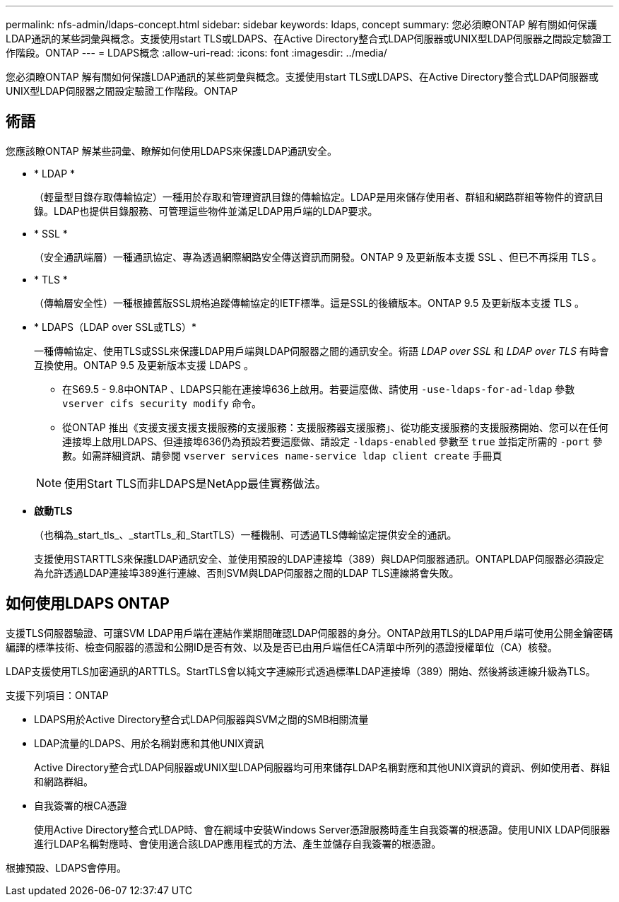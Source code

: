 ---
permalink: nfs-admin/ldaps-concept.html 
sidebar: sidebar 
keywords: ldaps, concept 
summary: 您必須瞭ONTAP 解有關如何保護LDAP通訊的某些詞彙與概念。支援使用start TLS或LDAPS、在Active Directory整合式LDAP伺服器或UNIX型LDAP伺服器之間設定驗證工作階段。ONTAP 
---
= LDAPS概念
:allow-uri-read: 
:icons: font
:imagesdir: ../media/


[role="lead"]
您必須瞭ONTAP 解有關如何保護LDAP通訊的某些詞彙與概念。支援使用start TLS或LDAPS、在Active Directory整合式LDAP伺服器或UNIX型LDAP伺服器之間設定驗證工作階段。ONTAP



== 術語

您應該瞭ONTAP 解某些詞彙、瞭解如何使用LDAPS來保護LDAP通訊安全。

* * LDAP *
+
（輕量型目錄存取傳輸協定）一種用於存取和管理資訊目錄的傳輸協定。LDAP是用來儲存使用者、群組和網路群組等物件的資訊目錄。LDAP也提供目錄服務、可管理這些物件並滿足LDAP用戶端的LDAP要求。

* * SSL *
+
（安全通訊端層）一種通訊協定、專為透過網際網路安全傳送資訊而開發。ONTAP 9 及更新版本支援 SSL 、但已不再採用 TLS 。

* * TLS *
+
（傳輸層安全性）一種根據舊版SSL規格追蹤傳輸協定的IETF標準。這是SSL的後續版本。ONTAP 9.5 及更新版本支援 TLS 。

* * LDAPS（LDAP over SSL或TLS）*
+
一種傳輸協定、使用TLS或SSL來保護LDAP用戶端與LDAP伺服器之間的通訊安全。術語 _LDAP over SSL_ 和 _LDAP over TLS_ 有時會互換使用。ONTAP 9.5 及更新版本支援 LDAPS 。

+
** 在S69.5 - 9.8中ONTAP 、LDAPS只能在連接埠636上啟用。若要這麼做、請使用 `-use-ldaps-for-ad-ldap` 參數 `vserver cifs security modify` 命令。
** 從ONTAP 推出《支援支援支援支援服務的支援服務：支援服務器支援服務」、從功能支援服務的支援服務開始、您可以在任何連接埠上啟用LDAPS、但連接埠636仍為預設若要這麼做、請設定 `-ldaps-enabled` 參數至 `true` 並指定所需的 `-port` 參數。如需詳細資訊、請參閱 `vserver services name-service ldap client create` 手冊頁


+
[NOTE]
====
使用Start TLS而非LDAPS是NetApp最佳實務做法。

====
* *啟動TLS*
+
（也稱為_start_tls_、_startTLs_和_StartTLS）一種機制、可透過TLS傳輸協定提供安全的通訊。

+
支援使用STARTTLS來保護LDAP通訊安全、並使用預設的LDAP連接埠（389）與LDAP伺服器通訊。ONTAPLDAP伺服器必須設定為允許透過LDAP連接埠389進行連線、否則SVM與LDAP伺服器之間的LDAP TLS連線將會失敗。





== 如何使用LDAPS ONTAP

支援TLS伺服器驗證、可讓SVM LDAP用戶端在連結作業期間確認LDAP伺服器的身分。ONTAP啟用TLS的LDAP用戶端可使用公開金鑰密碼編譯的標準技術、檢查伺服器的憑證和公開ID是否有效、以及是否已由用戶端信任CA清單中所列的憑證授權單位（CA）核發。

LDAP支援使用TLS加密通訊的ARTTLS。StartTLS會以純文字連線形式透過標準LDAP連接埠（389）開始、然後將該連線升級為TLS。

支援下列項目：ONTAP

* LDAPS用於Active Directory整合式LDAP伺服器與SVM之間的SMB相關流量
* LDAP流量的LDAPS、用於名稱對應和其他UNIX資訊
+
Active Directory整合式LDAP伺服器或UNIX型LDAP伺服器均可用來儲存LDAP名稱對應和其他UNIX資訊的資訊、例如使用者、群組和網路群組。

* 自我簽署的根CA憑證
+
使用Active Directory整合式LDAP時、會在網域中安裝Windows Server憑證服務時產生自我簽署的根憑證。使用UNIX LDAP伺服器進行LDAP名稱對應時、會使用適合該LDAP應用程式的方法、產生並儲存自我簽署的根憑證。



根據預設、LDAPS會停用。
